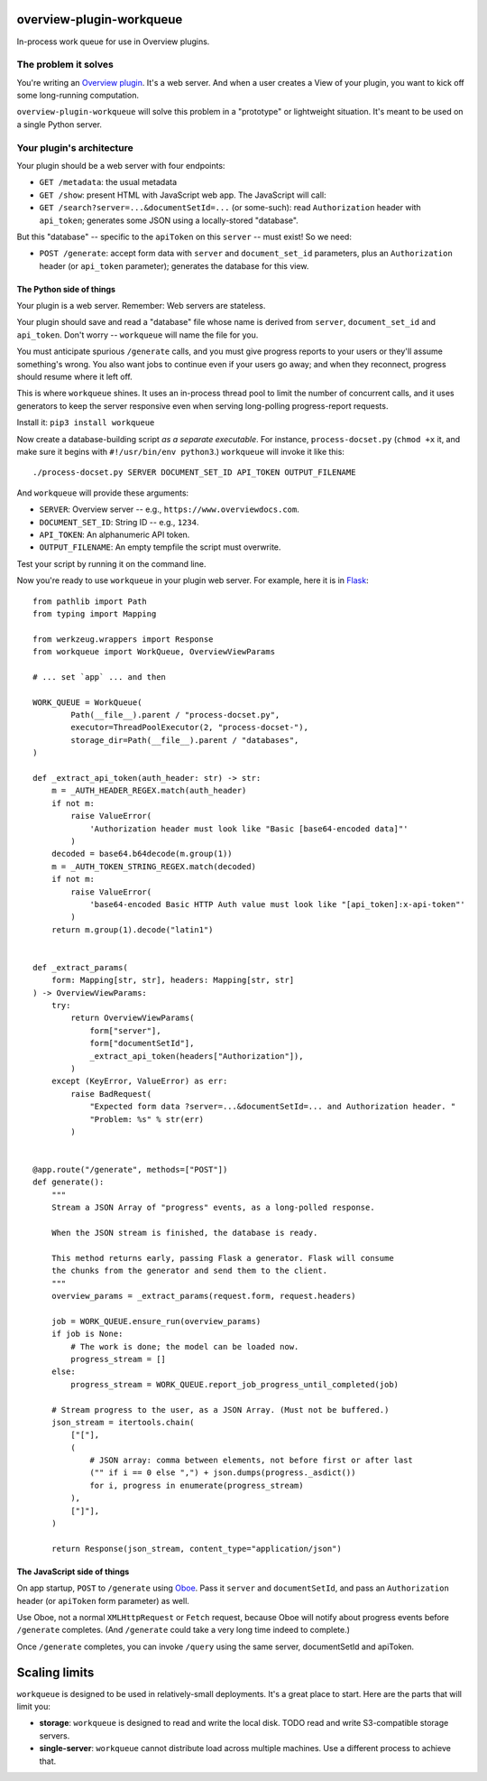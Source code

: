 overview-plugin-workqueue
=========================

In-process work queue for use in Overview plugins.

The problem it solves
---------------------

You're writing an `Overview plugin
<https://github.com/overview/overview-server/wiki/Writing-a-Plugin>`_.
It's a web server. And when a user creates a View of your plugin, you want
to kick off some long-running computation.

``overview-plugin-workqueue`` will solve this problem in a "prototype"
or lightweight situation. It's meant to be used on a single Python server.

Your plugin's architecture
--------------------------

Your plugin should be a web server with four endpoints:

* ``GET /metadata``: the usual metadata
* ``GET /show``: present HTML with JavaScript web app. The JavaScript will call:
* ``GET /search?server=...&documentSetId=...`` (or some-such): read ``Authorization`` header with ``api_token``; generates some JSON using a locally-stored "database".

But this "database" -- specific to the ``apiToken`` on this ``server`` -- must exist! So we need:

* ``POST /generate``: accept form data with ``server`` and ``document_set_id``
  parameters, plus an ``Authorization`` header (or ``api_token`` parameter);
  generates the database for this view.

The Python side of things
~~~~~~~~~~~~~~~~~~~~~~~~~

Your plugin is a web server. Remember: Web servers are stateless.

Your plugin should save and read a "database" file whose name is derived from
``server``, ``document_set_id`` and ``api_token``. Don't worry -- ``workqueue``
will name the file for you.

You must anticipate spurious ``/generate`` calls, and you must give progress
reports to your users or they'll assume something's wrong. You also want jobs
to continue even if your users go away; and when they reconnect, progress
should resume where it left off.

This is where ``workqueue`` shines. It uses an in-process thread pool to limit
the number of concurrent calls, and it uses generators to keep the server
responsive even when serving long-polling progress-report requests.

Install it: ``pip3 install workqueue``

Now create a database-building script *as a separate executable*. For instance,
``process-docset.py`` (``chmod +x`` it, and make sure it begins with
``#!/usr/bin/env python3``.) ``workqueue`` will invoke it like this::

    ./process-docset.py SERVER DOCUMENT_SET_ID API_TOKEN OUTPUT_FILENAME

And ``workqueue`` will provide these arguments:

* ``SERVER``: Overview server -- e.g., ``https://www.overviewdocs.com``.
* ``DOCUMENT_SET_ID``: String ID -- e.g., ``1234``.
* ``API_TOKEN``: An alphanumeric API token.
* ``OUTPUT_FILENAME``: An empty tempfile the script must overwrite.

Test your script by running it on the command line.

Now you're ready to use ``workqueue`` in your plugin web server. For example,
here it is in `Flask <https://flask.palletsprojects.com/en/1.1.x/>`_::

    from pathlib import Path
    from typing import Mapping

    from werkzeug.wrappers import Response
    from workqueue import WorkQueue, OverviewViewParams

    # ... set `app` ... and then

    WORK_QUEUE = WorkQueue(
            Path(__file__).parent / "process-docset.py",
            executor=ThreadPoolExecutor(2, "process-docset-"),
            storage_dir=Path(__file__).parent / "databases",
    )

    def _extract_api_token(auth_header: str) -> str:
        m = _AUTH_HEADER_REGEX.match(auth_header)
        if not m:
            raise ValueError(
                'Authorization header must look like "Basic [base64-encoded data]"'
            )
        decoded = base64.b64decode(m.group(1))
        m = _AUTH_TOKEN_STRING_REGEX.match(decoded)
        if not m:
            raise ValueError(
                'base64-encoded Basic HTTP Auth value must look like "[api_token]:x-api-token"'
            )
        return m.group(1).decode("latin1")


    def _extract_params(
        form: Mapping[str, str], headers: Mapping[str, str]
    ) -> OverviewViewParams:
        try:
            return OverviewViewParams(
                form["server"],
                form["documentSetId"],
                _extract_api_token(headers["Authorization"]),
            )
        except (KeyError, ValueError) as err:
            raise BadRequest(
                "Expected form data ?server=...&documentSetId=... and Authorization header. "
                "Problem: %s" % str(err)
            )


    @app.route("/generate", methods=["POST"])
    def generate():
        """
        Stream a JSON Array of "progress" events, as a long-polled response.

        When the JSON stream is finished, the database is ready.

        This method returns early, passing Flask a generator. Flask will consume
        the chunks from the generator and send them to the client.
        """
        overview_params = _extract_params(request.form, request.headers)

        job = WORK_QUEUE.ensure_run(overview_params)
        if job is None:
            # The work is done; the model can be loaded now.
            progress_stream = []
        else:
            progress_stream = WORK_QUEUE.report_job_progress_until_completed(job)

        # Stream progress to the user, as a JSON Array. (Must not be buffered.)
        json_stream = itertools.chain(
            ["["],
            (
                # JSON array: comma between elements, not before first or after last
                ("" if i == 0 else ",") + json.dumps(progress._asdict())
                for i, progress in enumerate(progress_stream)
            ),
            ["]"],
        )

        return Response(json_stream, content_type="application/json")


The JavaScript side of things
~~~~~~~~~~~~~~~~~~~~~~~~~~~~~

On app startup, ``POST`` to ``/generate`` using `Oboe <http://oboejs.com/api>`_.
Pass it ``server`` and ``documentSetId``, and pass an ``Authorization`` header
(or ``apiToken`` form parameter) as well.

Use Oboe, not a normal ``XMLHttpRequest`` or ``Fetch`` request, because Oboe
will notify about progress events before ``/generate`` completes. (And
``/generate`` could take a very long time indeed to complete.)

Once ``/generate`` completes, you can invoke ``/query`` using the same
server, documentSetId and apiToken.

Scaling limits
==============

``workqueue`` is designed to be used in relatively-small deployments. It's a
great place to start. Here are the parts that will limit you:

* **storage**: ``workqueue`` is designed to read and write the local disk.
  TODO read and write S3-compatible storage servers.
* **single-server**: ``workqueue`` cannot distribute load across multiple
  machines. Use a different process to achieve that.